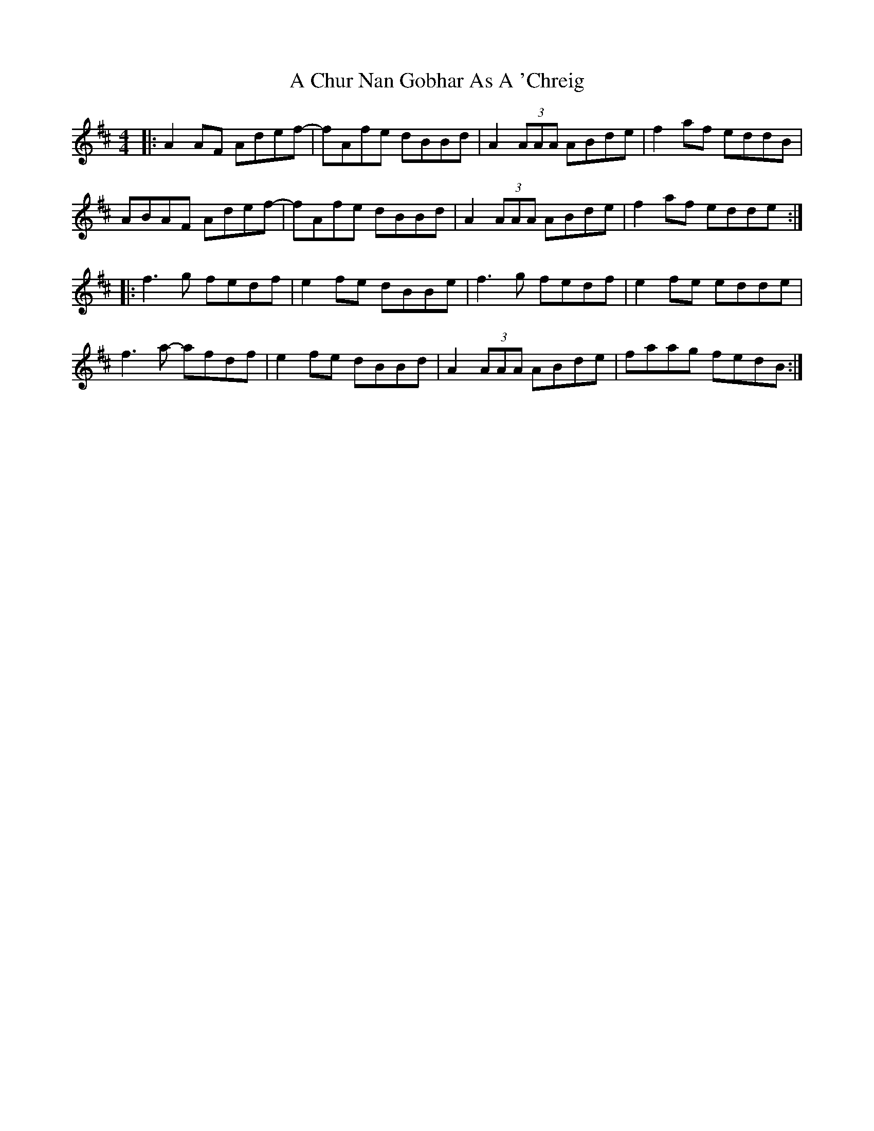 X: 135
T: A Chur Nan Gobhar As A 'Chreig
R: reel
M: 4/4
K: Dmajor
|:A2 AF Adef -|fAfe dBBd|A2 (3AAA ABde|f2 af eddB|
ABAF Adef -|fAfe dBBd|A2 (3AAA ABde|f2 af edde:|
|:f3g fedf|e2fe dBBe|f3g fedf|e2fe edde|
f3a- afdf|e2fe dBBd|A2 (3AAA ABde|faag fedB:|

